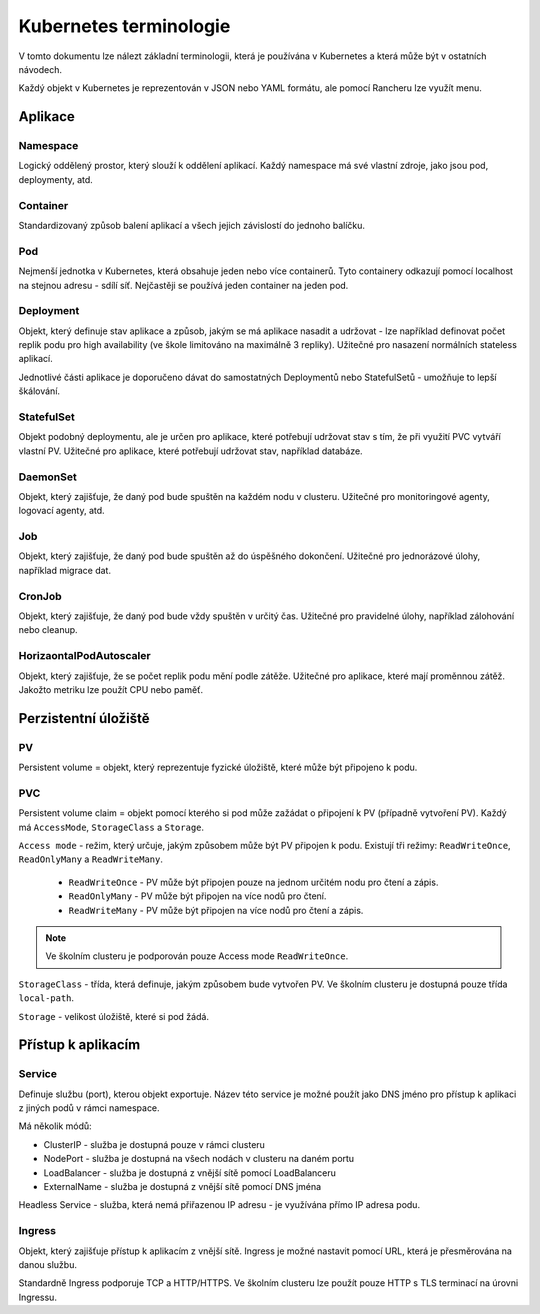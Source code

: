 Kubernetes terminologie
***********************

V tomto dokumentu lze nálezt základní terminologii, která je používána v Kubernetes a která může být v ostatních návodech.

Každý objekt v Kubernetes je reprezentován v JSON nebo YAML formátu, ale pomocí Rancheru lze využít menu.

Aplikace
========

Namespace
---------

Logický oddělený prostor, který slouží k oddělení aplikací. Každý namespace má své vlastní zdroje, jako jsou pod, deploymenty, atd.

Container 
---------

Standardizovaný způsob balení aplikací a všech jejich závislostí do jednoho balíčku. 

Pod
---

Nejmenší jednotka v Kubernetes, která obsahuje jeden nebo více containerů. Tyto containery odkazují pomocí localhost na stejnou adresu - sdílí síť. Nejčastěji se používá jeden container na jeden pod.

Deployment 
----------
Objekt, který definuje stav aplikace a způsob, jakým se má aplikace nasadit a udržovat - lze například definovat počet replik podu pro high availability (ve škole limitováno na maximálně 3 repliky). Užitečné pro nasazení normálních stateless aplikací.

Jednotlivé části aplikace je doporučeno dávat do samostatných Deploymentů nebo StatefulSetů - umožňuje to lepší škálování.

StatefulSet
-----------

Objekt podobný deploymentu, ale je určen pro aplikace, které potřebují udržovat stav s tím, že při využití PVC vytváří vlastní PV. Užitečné pro aplikace, které potřebují udržovat stav, například databáze.

DaemonSet
---------

Objekt, který zajišťuje, že daný pod bude spuštěn na každém nodu v clusteru. Užitečné pro monitoringové agenty, logovací agenty, atd.

Job
---
Objekt, který zajišťuje, že daný pod bude spuštěn až do úspěšného dokončení. Užitečné pro jednorázové úlohy, například migrace dat.

CronJob
-------

Objekt, který zajišťuje, že daný pod bude vždy spuštěn v určitý čas. Užitečné pro pravidelné úlohy, například zálohování nebo cleanup.

HorizaontalPodAutoscaler
------------------------
Objekt, který zajišťuje, že se počet replik podu mění podle zátěže. Užitečné pro aplikace, které mají proměnnou zátěž. Jakožto metriku lze použít CPU nebo paměť.


Perzistentní úložiště
=====================

PV
--

Persistent volume = objekt, který reprezentuje fyzické úložiště, které může být připojeno k podu.

PVC 
---

Persistent volume claim = objekt pomocí kterého si pod může zažádat o připojení k PV (případně vytvoření PV). Každý má ``AccessMode``, ``StorageClass`` a ``Storage``.

``Access mode`` - režim, který určuje, jakým způsobem může být PV připojen k podu. Existují tři režimy: ``ReadWriteOnce``, ``ReadOnlyMany`` a ``ReadWriteMany``.

  - ``ReadWriteOnce`` - PV může být připojen pouze na jednom určitém nodu pro čtení a zápis.

  - ``ReadOnlyMany`` - PV může být připojen na více nodů pro čtení.

  - ``ReadWriteMany`` - PV může být připojen na více nodů pro čtení a zápis.

.. note::

  Ve školním clusteru je podporován pouze Access mode ``ReadWriteOnce``.

``StorageClass`` - třída, která definuje, jakým způsobem bude vytvořen PV. Ve školním clusteru je dostupná pouze třída ``local-path``.

``Storage`` - velikost úložiště, které si pod žádá.

Přístup k aplikacím
===================

Service
-------
Definuje službu (port), kterou objekt exportuje. Název této service je možné použít jako DNS jméno pro přístup k aplikaci z jiných podů v rámci namespace.

Má několik módů:

- ClusterIP - služba je dostupná pouze v rámci clusteru
- NodePort - služba je dostupná na všech nodách v clusteru na daném portu
- LoadBalancer - služba je dostupná z vnější sítě pomocí LoadBalanceru
- ExternalName - služba je dostupná z vnější sítě pomocí DNS jména

Headless Service - služba, která nemá přiřazenou IP adresu - je využívána přímo IP adresa podu.

Ingress
-------
Objekt, který zajišťuje přístup k aplikacím z vnější sítě. Ingress je možné nastavit pomocí URL, která je přesměrována na danou službu. 

Standardně Ingress podporuje TCP a HTTP/HTTPS. Ve školním clusteru lze použít pouze HTTP s TLS terminací na úrovni Ingressu.
